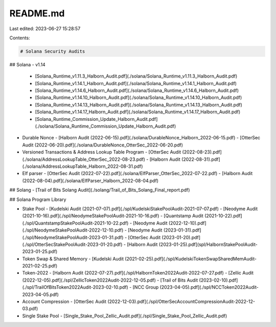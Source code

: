 README.md
=========

Last edited: 2023-06-27 15:28:57

Contents:

.. code-block:: md

    # Solana Security Audits

## Solana
- v1.14
  - [Solana_Runtime_v1.11.3_Halborn_Audit.pdf](./solana/Solana_Runtime_v1.11.3_Halborn_Audit.pdf)
  - [Solana_Runtime_v1.14.1_Halborn_Audit.pdf](./solana/Solana_Runtime_v1.14.1_Halborn_Audit.pdf)
  - [Solana_Runtime_v1.14.6_Halborn_Audit.pdf](./solana/Solana_Runtime_v1.14.6_Halborn_Audit.pdf)
  - [Solana_Runtime_v1.14.10_Halborn_Audit.pdf](./solana/Solana_Runtime_v1.14.10_Halborn_Audit.pdf)
  - [Solana_Runtime_v1.14.13_Halborn_Audit.pdf](./solana/Solana_Runtime_v1.14.13_Halborn_Audit.pdf)
  - [Solana_Runtime_v1.14.17_Halborn_Audit.pdf](./solana/Solana_Runtime_v1.14.17_Halborn_Audit.pdf)
  - [Solana_Runtime_Commission_Update_Halborn_Audit.pdf](./solana/Solana_Runtime_Commission_Update_Halborn_Audit.pdf)
- Durable Nonce
  - [Halborn Audit (2022-06-15).pdf](./solana/DurableNonce_Halborn_2022-06-15.pdf)
  - [OtterSec Audit (2022-06-20).pdf](./solana/DurableNonce_OtterSec_2022-06-20.pdf)
- Versioned Transactions & Address Lookup Table Program
  - [OtterSec Audit (2022-08-23).pdf](./solana/AddressLookupTable_OtterSec_2022-08-23.pdf)
  - [Halborn Audit (2022-08-31).pdf](./solana/AddressLookupTable_Halborn_2022-08-31.pdf)
- Elf parser
  - [OtterSec Audit (2022-07-22).pdf](./solana/ElfParser_OtterSec_2022-07-22.pdf)
  - [Halborn Audit (2022-08-04).pdf](./solana/ElfParser_Halborn_2022-08-04.pdf)

## Solang
- [Trail of Bits Solang Audit](./solang/Trail_of_Bits_Solang_Final_report.pdf)

## Solana Program Library

- Stake Pool
  - [Kudelski Audit (2021-07-07).pdf](./spl/KudelskiStakePoolAudit-2021-07-07.pdf)
  - [Neodyme Audit (2021-10-16).pdf](./spl/NeodymeStakePoolAudit-2021-10-16.pdf)
  - [Quantstamp Audit (2021-10-22).pdf](./spl/QuantstampStakePoolAudit-2021-10-22.pdf)
  - [Neodyme Audit (2022-12-10).pdf](./spl/NeodymeStakePoolAudit-2022-12-10.pdf)
  - [Neodyme Audit (2023-01-31).pdf](./spl/NeodymeStakePoolAudit-2023-01-31.pdf)
  - [OtterSec Audit (2023-01-20).pdf](./spl/OtterSecStakePoolAudit-2023-01-20.pdf)
  - [Halborn Audit (2023-01-25).pdf](spl/HalbornStakePoolAudit-2023-01-25.pdf)
- Token Swap & Shared Memory
  - [Kudelski Audit (2021-02-25).pdf](./spl/KudelskiTokenSwapSharedMemAudit-2021-02-25.pdf)
- Token-2022
  - [Halborn Audit (2022-07-27).pdf](./spl/HalbornToken2022Audit-2022-07-27.pdf)
  - [Zellic Audit (2022-12-05).pdf](./spl/ZellicToken2022Audit-2022-12-05.pdf)
  - [Trail of Bits Audit (2023-02-10).pdf](./spl/TrailOfBitsToken2022Audit-2023-02-10.pdf)
  - [NCC Group (2023-04-05).pdf](./spl/NCCToken2022Audit-2023-04-05.pdf)
- Account Compression
  - [OtterSec Audit (2022-12-03).pdf](./spl/OtterSecAccountCompressionAudit-2022-12-03.pdf)
- Single Stake Pool
  - [Single_Stake_Pool_Zellic_Audit.pdf](./spl/Single_Stake_Pool_Zellic_Audit.pdf)
  


